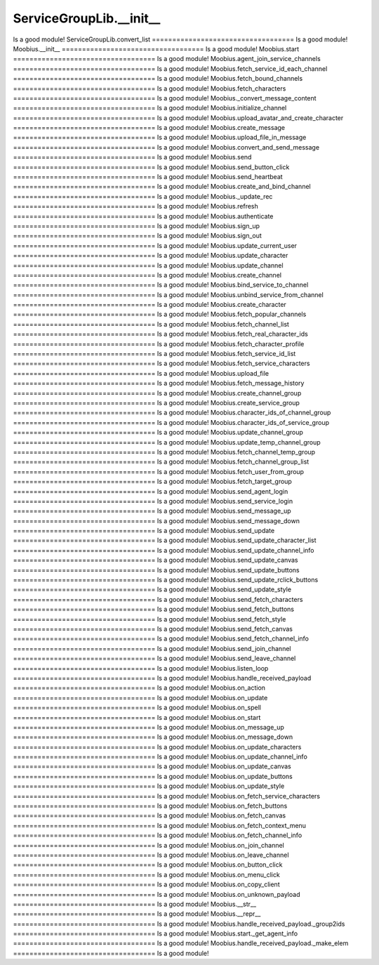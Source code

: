 ServiceGroupLib.__init__
===================================
Is a good module!
ServiceGroupLib.convert_list
===================================
Is a good module!
Moobius.__init__
===================================
Is a good module!
Moobius.start
===================================
Is a good module!
Moobius.agent_join_service_channels
===================================
Is a good module!
Moobius.fetch_service_id_each_channel
===================================
Is a good module!
Moobius.fetch_bound_channels
===================================
Is a good module!
Moobius.fetch_characters
===================================
Is a good module!
Moobius._convert_message_content
===================================
Is a good module!
Moobius.initialize_channel
===================================
Is a good module!
Moobius.upload_avatar_and_create_character
===================================
Is a good module!
Moobius.create_message
===================================
Is a good module!
Moobius.upload_file_in_message
===================================
Is a good module!
Moobius.convert_and_send_message
===================================
Is a good module!
Moobius.send
===================================
Is a good module!
Moobius.send_button_click
===================================
Is a good module!
Moobius.send_heartbeat
===================================
Is a good module!
Moobius.create_and_bind_channel
===================================
Is a good module!
Moobius._update_rec
===================================
Is a good module!
Moobius.refresh
===================================
Is a good module!
Moobius.authenticate
===================================
Is a good module!
Moobius.sign_up
===================================
Is a good module!
Moobius.sign_out
===================================
Is a good module!
Moobius.update_current_user
===================================
Is a good module!
Moobius.update_character
===================================
Is a good module!
Moobius.update_channel
===================================
Is a good module!
Moobius.create_channel
===================================
Is a good module!
Moobius.bind_service_to_channel
===================================
Is a good module!
Moobius.unbind_service_from_channel
===================================
Is a good module!
Moobius.create_character
===================================
Is a good module!
Moobius.fetch_popular_channels
===================================
Is a good module!
Moobius.fetch_channel_list
===================================
Is a good module!
Moobius.fetch_real_character_ids
===================================
Is a good module!
Moobius.fetch_character_profile
===================================
Is a good module!
Moobius.fetch_service_id_list
===================================
Is a good module!
Moobius.fetch_service_characters
===================================
Is a good module!
Moobius.upload_file
===================================
Is a good module!
Moobius.fetch_message_history
===================================
Is a good module!
Moobius.create_channel_group
===================================
Is a good module!
Moobius.create_service_group
===================================
Is a good module!
Moobius.character_ids_of_channel_group
===================================
Is a good module!
Moobius.character_ids_of_service_group
===================================
Is a good module!
Moobius.update_channel_group
===================================
Is a good module!
Moobius.update_temp_channel_group
===================================
Is a good module!
Moobius.fetch_channel_temp_group
===================================
Is a good module!
Moobius.fetch_channel_group_list
===================================
Is a good module!
Moobius.fetch_user_from_group
===================================
Is a good module!
Moobius.fetch_target_group
===================================
Is a good module!
Moobius.send_agent_login
===================================
Is a good module!
Moobius.send_service_login
===================================
Is a good module!
Moobius.send_message_up
===================================
Is a good module!
Moobius.send_message_down
===================================
Is a good module!
Moobius.send_update
===================================
Is a good module!
Moobius.send_update_character_list
===================================
Is a good module!
Moobius.send_update_channel_info
===================================
Is a good module!
Moobius.send_update_canvas
===================================
Is a good module!
Moobius.send_update_buttons
===================================
Is a good module!
Moobius.send_update_rclick_buttons
===================================
Is a good module!
Moobius.send_update_style
===================================
Is a good module!
Moobius.send_fetch_characters
===================================
Is a good module!
Moobius.send_fetch_buttons
===================================
Is a good module!
Moobius.send_fetch_style
===================================
Is a good module!
Moobius.send_fetch_canvas
===================================
Is a good module!
Moobius.send_fetch_channel_info
===================================
Is a good module!
Moobius.send_join_channel
===================================
Is a good module!
Moobius.send_leave_channel
===================================
Is a good module!
Moobius.listen_loop
===================================
Is a good module!
Moobius.handle_received_payload
===================================
Is a good module!
Moobius.on_action
===================================
Is a good module!
Moobius.on_update
===================================
Is a good module!
Moobius.on_spell
===================================
Is a good module!
Moobius.on_start
===================================
Is a good module!
Moobius.on_message_up
===================================
Is a good module!
Moobius.on_message_down
===================================
Is a good module!
Moobius.on_update_characters
===================================
Is a good module!
Moobius.on_update_channel_info
===================================
Is a good module!
Moobius.on_update_canvas
===================================
Is a good module!
Moobius.on_update_buttons
===================================
Is a good module!
Moobius.on_update_style
===================================
Is a good module!
Moobius.on_fetch_service_characters
===================================
Is a good module!
Moobius.on_fetch_buttons
===================================
Is a good module!
Moobius.on_fetch_canvas
===================================
Is a good module!
Moobius.on_fetch_context_menu
===================================
Is a good module!
Moobius.on_fetch_channel_info
===================================
Is a good module!
Moobius.on_join_channel
===================================
Is a good module!
Moobius.on_leave_channel
===================================
Is a good module!
Moobius.on_button_click
===================================
Is a good module!
Moobius.on_menu_click
===================================
Is a good module!
Moobius.on_copy_client
===================================
Is a good module!
Moobius.on_unknown_payload
===================================
Is a good module!
Moobius.__str__
===================================
Is a good module!
Moobius.__repr__
===================================
Is a good module!
Moobius.handle_received_payload._group2ids
===================================
Is a good module!
Moobius.start._get_agent_info
===================================
Is a good module!
Moobius.handle_received_payload._make_elem
===================================
Is a good module!